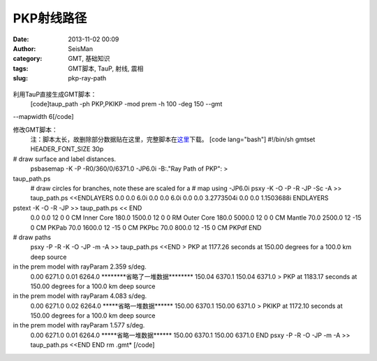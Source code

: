 PKP射线路径
#####################################################
:date: 2013-11-02 00:09
:author: SeisMan
:category: GMT, 基础知识
:tags: GMT脚本, TauP, 射线, 震相
:slug: pkp-ray-path

.. figure:: http://ww4.sinaimg.cn/large/c27c15bejw1ea298in4jcj21e51l5djw.jpg
   :align: center
   :alt: 

利用TauP直接生成GMT脚本：
 [code]taup\_path -ph PKP,PKIKP -mod prem -h 100 -deg 150 --gmt
--mapwidth 6[/code]

修改GMT脚本：
 注：脚本太长，故删除部分数据贴在这里，完整脚本在\ `这里`_\ 下载。
 [code lang="bash"]
 #!/bin/sh
 gmtset HEADER\_FONT\_SIZE 30p

# draw surface and label distances.
 psbasemap -K -P -R0/360/0/6371.0 -JP6.0i -B:."Ray Path of PKP": >
taup\_path.ps
 # draw circles for branches, note these are scaled for a
 # map using -JP6.0i
 psxy -K -O -P -R -JP -Sc -A >> taup\_path.ps <<ENDLAYERS
 0.0 0.0 6.0i
 0.0 0.0 6.0i
 0.0 0.0 3.2773504i
 0.0 0.0 1.1503688i
 ENDLAYERS

pstext -K -O -R -JP >> taup\_path.ps << END
 0.0 0.0 12 0 0 CM Inner Core
 180.0 1500.0 12 0 0 RM Outer Core
 180.0 5000.0 12 0 0 CM Mantle
 70.0 2500.0 12 -15 0 CM PKPab
 70.0 1600.0 12 -15 0 CM PKPbc
 70.0 800.0 12 -15 0 CM PKPdf
 END

# draw paths
 psxy -P -R -K -O -JP -m -A >> taup\_path.ps <<END
 > PKP at 1177.26 seconds at 150.00 degrees for a 100.0 km deep source
in the prem model with rayParam 2.359 s/deg.
 0.00 6271.0
 0.01 6264.0
 \*\*\*\*\*\*\*\*省略了一堆数据\*\*\*\*\*\*\*\*
 150.04 6370.1
 150.04 6371.0
 > PKP at 1183.17 seconds at 150.00 degrees for a 100.0 km deep source
in the prem model with rayParam 4.083 s/deg.
 0.00 6271.0
 0.02 6264.0
 \*\*\*\*\*省略一堆数据\*\*\*\*\*\*
 150.00 6370.1
 150.00 6371.0
 > PKIKP at 1172.10 seconds at 150.00 degrees for a 100.0 km deep source
in the prem model with rayParam 1.577 s/deg.
 0.00 6271.0
 0.01 6264.0
 \*\*\*\*\*省略一堆数据\*\*\*\*\*\*
 150.00 6370.1
 150.00 6371.0
 END
 psxy -P -R -O -JP -m -A >> taup\_path.ps <<END
 END
 rm .gmt\*
 [/code]

.. _这里: http://pan.baidu.com/s/1y1pvm
